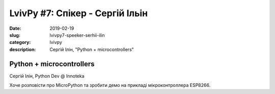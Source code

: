 LvivPy #7: Спікер - Сергій Ільін
################################

:date: 2019-02-19
:slug: lvivpy7-speeker-serhii-ilin
:category: lvivpy
:description: Сергій Ілін, "Python + microcontrollers"

Python + microcontrollers
+++++++++++++++++++++++++

Сергій Ілін, Python Dev @ Innoteka 

Хоче розповісти про MicroPython та зробити демо на прикладі мікроконтроллера ESP8266. 

